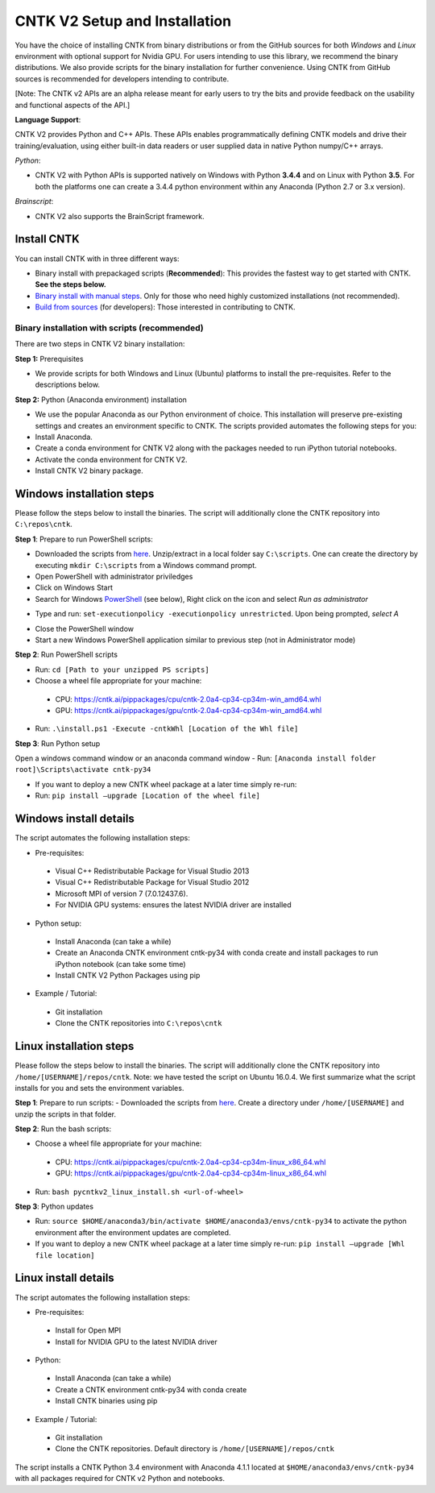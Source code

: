 CNTK V2 Setup and Installation
==============================

You have the choice of installing CNTK from binary distributions or from
the GitHub sources for both *Windows* and *Linux* environment with
optional support for Nvidia GPU. For users intending to use this
library, we recommend the binary distributions. We also provide scripts
for the binary installation for further convenience. Using CNTK from
GitHub sources is recommended for developers intending to contribute.

[Note: The CNTK v2 APIs are an alpha release meant for early users to
try the bits and provide feedback on the usability and functional
aspects of the API.]

**Language Support**:

CNTK V2 provides Python and C++ APIs. These APIs enables
programmatically defining CNTK models and drive their
training/evaluation, using either built-in data readers or user supplied
data in native Python numpy/C++ arrays.

*Python*:

-  CNTK V2 with Python APIs is supported natively on Windows with Python
   **3.4.4** and on Linux with Python **3.5**. For both the platforms
   one can create a 3.4.4 python environment within any Anaconda (Python
   2.7 or 3.x version).

*Brainscript*:

-  CNTK V2 also supports the BrainScript framework.

Install CNTK
------------

You can install CNTK with in three different ways:

-  Binary install with prepackaged scripts (**Recommended**): This
   provides the fastest way to get started with CNTK. **See the steps
   below.**
-  `Binary install with manual
   steps <https://github.com/Microsoft/CNTK/wiki/CNTK-2.0-Setup#step-by-step-cntk-v2-installation>`__.
   Only for those who need highly customized installations (not
   recommended).
-  `Build from
   sources <https://github.com/Microsoft/CNTK/wiki/CNTK-2.0-Setup#build-from-sources>`__
   (for developers): Those interested in contributing to CNTK.

Binary installation with scripts (recommended)
~~~~~~~~~~~~~~~~~~~~~~~~~~~~~~~~~~~~~~~~~~~~~~

There are two steps in CNTK V2 binary installation:

**Step 1:** Prerequisites

-  We provide scripts for both Windows and Linux (Ubuntu) platforms to
   install the pre-requisites. Refer to the descriptions below.

**Step 2:** Python (Anaconda environment) installation

-  We use the popular Anaconda as our Python environment of choice. This
   installation will preserve pre-existing settings and creates an
   environment specific to CNTK. The scripts provided automates the
   following steps for you:
-  Install Anaconda.
-  Create a conda environment for CNTK V2 along with the packages needed
   to run iPython tutorial notebooks.
-  Activate the conda environment for CNTK V2.
-  Install CNTK V2 binary package.

Windows installation steps
------------------------------

Please follow the steps below to install the binaries. The script will
additionally clone the CNTK repository into ``C:\repos\cntk``.

**Step 1**: Prepare to run PowerShell scripts:

-  Downloaded the scripts from
   `here <https://cntk.ai/pippackages/cntk2a4_WindowsBinaryInstall.zip>`__.
   Unzip/extract in a local folder say ``C:\scripts``. One can create
   the directory by executing ``mkdir C:\scripts`` from a Windows command
   prompt.
-  Open PowerShell with administrator priviledges
-  Click on Windows Start
-  Search for Windows
   `PowerShell <https://cntk.ai/jup/v2doc/pswin-noadmin.png>`__ (see
   below), Right click on the icon and select *Run as administrator*

.. image:: https://cntk.ai/jup/v2doc/ps-with-admin.png
    :width: 250px
    :align: center
    :alt: powershell menu

-  Type and run: ``set-executionpolicy -executionpolicy unrestricted``.
   Upon being prompted, *select A*

.. image:: https://cntk.ai/jup/v2doc/pswin-with-admin.png
    :width: 600px
    :align: center
    :alt: powershell window with admin priviledges

-  Close the PowerShell window
-  Start a new Windows PowerShell application similar to previous step
   (not in Administrator mode)

.. image:: https://cntk.ai/jup/v2doc/pswin-noadmin.png
    :width: 400px
    :align: center
    :alt: powershell window without admin priviledges

**Step 2**: Run PowerShell scripts

-  Run: ``cd [Path to your unzipped PS scripts]``
-  Choose a wheel file appropriate for your machine:
  -  CPU:
     https://cntk.ai/pippackages/cpu/cntk-2.0a4-cp34-cp34m-win\_amd64.whl
  -  GPU:
     https://cntk.ai/pippackages/gpu/cntk-2.0a4-cp34-cp34m-win\_amd64.whl
-  Run: ``.\install.ps1 -Execute -cntkWhl [Location of the Whl file]``

**Step 3**: Run Python setup

Open a windows command window or an anaconda command window - Run:
``[Anaconda install folder root]\Scripts\activate cntk-py34``

-  If you want to deploy a new CNTK wheel package at a later time simply
   re-run:
-  Run: ``pip install –upgrade [Location of the wheel file]``

Windows install details
-----------------------

The script automates the following installation steps:

-  Pre-requisites:
  -  Visual C++ Redistributable Package for Visual Studio 2013
  -  Visual C++ Redistributable Package for Visual Studio 2012
  -  Microsoft MPI of version 7 (7.0.12437.6).
  -  For NVIDIA GPU systems: ensures the latest NVIDIA driver are
     installed

-  Python setup:
  -  Install Anaconda (can take a while)
  -  Create an Anaconda CNTK environment cntk-py34 with conda create and
     install packages to run iPython notebook (can take some time)
  -  Install CNTK V2 Python Packages using pip

-  Example / Tutorial:
  -  Git installation
  -  Clone the CNTK repositories into ``C:\repos\cntk``

Linux installation steps
----------------------------

Please follow the steps below to install the binaries. The script will
additionally clone the CNTK repository into
``/home/[USERNAME]/repos/cntk``. Note: we have tested the script on
Ubuntu 16.0.4. We first summarize what the script installs for you and
sets the environment variables.

**Step 1**: Prepare to run scripts: - Downloaded the scripts from
`here <https://cntk.ai/pippackages/cntk2a4_LinuxBinaryInstall.zip>`__.
Create a directory under ``/home/[USERNAME]`` and unzip the scripts in
that folder.

**Step 2**: Run the bash scripts:

-  Choose a wheel file appropriate for your machine:
  -  CPU:
     https://cntk.ai/pippackages/cpu/cntk-2.0a4-cp34-cp34m-linux\_x86\_64.whl
  -  GPU:
     https://cntk.ai/pippackages/gpu/cntk-2.0a4-cp34-cp34m-linux\_x86\_64.whl

-  Run: ``bash pycntkv2_linux_install.sh <url-of-wheel>``

**Step 3**: Python updates

-  Run:
   ``source $HOME/anaconda3/bin/activate $HOME/anaconda3/envs/cntk-py34``
   to activate the python environment after the environment updates are
   completed.

-  If you want to deploy a new CNTK wheel package at a later time simply
   re-run: ``pip install –upgrade [Whl file location]``

Linux install details
----------------------

The script automates the following installation steps:

-  Pre-requisites:
  -  Install for Open MPI
  -  Install for NVIDIA GPU to the latest NVIDIA driver

-  Python:
  -  Install Anaconda (can take a while)
  -  Create a CNTK environment cntk-py34 with conda create
  -  Install CNTK binaries using pip

-  Example / Tutorial:
  -  Git installation
  -  Clone the CNTK repositories. Default directory is
     ``/home/[USERNAME]/repos/cntk``

The script installs a CNTK Python 3.4 environment with Anaconda 4.1.1
located at ``$HOME/anaconda3/envs/cntk-py34`` with all packages required
for CNTK v2 Python and notebooks.
